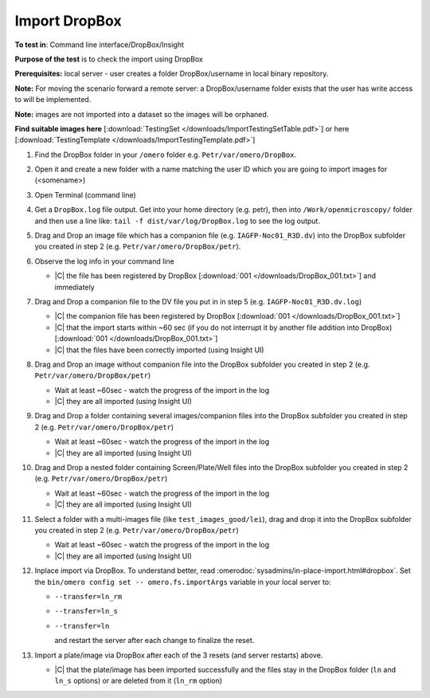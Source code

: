 Import DropBox
==============


**To test in**: Command line interface/DropBox/Insight

**Purpose of the test** is to check the import using DropBox

**Prerequisites:** local server - user creates a folder DropBox/username in local binary repository.

**Note:** For moving the scenario forward a remote server: a DropBox/username folder exists that the user has write access to will be
implemented.

**Note:** images are not imported into a dataset so the images will be orphaned.

**Find suitable images here** [:download:`TestingSet </downloads/ImportTestingSetTable.pdf>`] or here [:download:`TestingTemplate </downloads/ImportTestingTemplate.pdf>`]

#. Find the DropBox folder in your ``/omero`` folder e.g. ``Petr/var/omero/DropBox``.

#. Open it and create a new folder with a name matching the user ID which you are going to import images for (<somename>)

#. Open Terminal (command line)

#. Get a ``DropBox.log`` file output. Get into your home directory (e.g. petr), then into ``/Work/openmicroscopy/`` folder and then use a line like: ``tail -f dist/var/log/DropBox.log`` to see the log output.

#. Drag and Drop an image file which has a companion file (e.g. ``IAGFP-Noc01_R3D.dv``) into the DropBox subfolder you created in step 2 (e.g. ``Petr/var/omero/DropBox/petr``).

#. Observe the log info in your command line

   - |C| the file has been registered by DropBox [:download:`001 </downloads/DropBox_001.txt>`] and immediately

#. Drag and Drop a companion file to the DV file you put in in step 5 (e.g. ``IAGFP-Noc01_R3D.dv.log``)

   - |C| the companion file has been registered by DropBox [:download:`001 </downloads/DropBox_001.txt>`]
   - |C| that the import starts within ~60 sec (if you do not interrupt it by another file addition into DropBox) [:download:`001 </downloads/DropBox_001.txt>`]
   - |C| that the files have been correctly imported (using Insight UI)

#. Drag and Drop an image without companion file into the DropBox subfolder you created in step 2 (e.g. ``Petr/var/omero/DropBox/petr``)

   - Wait at least ~60sec - watch the progress of the import in the log
   - |C| they are all imported (using Insight UI)

#. Drag and Drop  a folder containing several images/companion files into the DropBox subfolder you created in step 2 (e.g. ``Petr/var/omero/DropBox/petr``)

   - Wait at least ~60sec - watch the progress of the import in the log
   - |C| they are all imported (using Insight UI)

#. Drag and Drop  a nested folder containing Screen/Plate/Well files into the DropBox subfolder you created in step 2 (e.g. ``Petr/var/omero/DropBox/petr``)

   - Wait at least ~60sec - watch the progress of the import in the log
   - |C| they are all imported (using Insight UI)

#. Select a folder with a multi-images file (like ``test_images_good/lei``), drag and drop it into the DropBox subfolder you created in step 2 (e.g. ``Petr/var/omero/DropBox/petr``)

   - Wait at least ~60sec - watch the progress of the import in the log
   - |C| they are all imported (using Insight UI)

#. Inplace import via DropBox. To understand better, read :omerodoc:`sysadmins/in-place-import.html#dropbox`.  Set the ``bin/omero config set -- omero.fs.importArgs`` variable in your local server to:

   - ``--transfer=ln_rm`` 
   - ``--transfer=ln_s`` 
   - ``--transfer=ln``

     and restart the server after each change to finalize the reset. 

#. Import a plate/image via DropBox after each of the 3 resets (and server restarts) above.

   - |C| that the plate/image has been imported successfully and the files stay in the DropBox folder (``ln`` and ``ln_s`` options) or are deleted from it (``ln_rm`` option)

